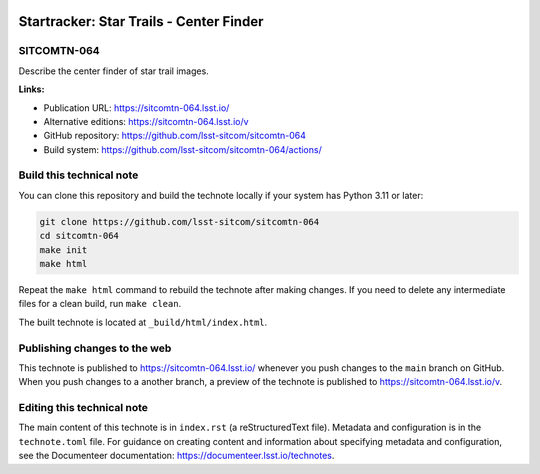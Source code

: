 .. image:: https://img.shields.io/badge/sitcomtn--064-lsst.io-brightgreen.svg
   :target: https://sitcomtn-064.lsst.io/
.. image:: https://github.com/lsst-sitcom/sitcomtn-064/workflows/CI/badge.svg
   :target: https://github.com/lsst-sitcom/sitcomtn-064/actions/

########################################
Startracker: Star Trails - Center Finder
########################################

SITCOMTN-064
============

Describe the center finder of star trail images.

**Links:**

- Publication URL: https://sitcomtn-064.lsst.io/
- Alternative editions: https://sitcomtn-064.lsst.io/v
- GitHub repository: https://github.com/lsst-sitcom/sitcomtn-064
- Build system: https://github.com/lsst-sitcom/sitcomtn-064/actions/

Build this technical note
=========================

You can clone this repository and build the technote locally if your system has Python 3.11 or later:

.. code-block:: bash

   git clone https://github.com/lsst-sitcom/sitcomtn-064
   cd sitcomtn-064
   make init
   make html

Repeat the ``make html`` command to rebuild the technote after making changes.
If you need to delete any intermediate files for a clean build, run ``make clean``.

The built technote is located at ``_build/html/index.html``.

Publishing changes to the web
=============================

This technote is published to https://sitcomtn-064.lsst.io/ whenever you push changes to the ``main`` branch on GitHub.
When you push changes to a another branch, a preview of the technote is published to https://sitcomtn-064.lsst.io/v.

Editing this technical note
===========================

The main content of this technote is in ``index.rst`` (a reStructuredText file).
Metadata and configuration is in the ``technote.toml`` file.
For guidance on creating content and information about specifying metadata and configuration, see the Documenteer documentation: https://documenteer.lsst.io/technotes.
